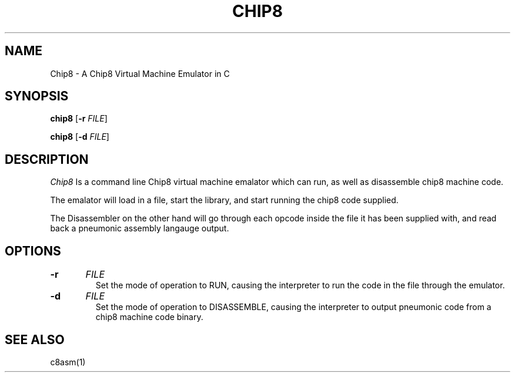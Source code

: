 .TH CHIP8 1 
.SH NAME
 Chip8 \- A Chip8 Virtual Machine Emulator in C
.SH SYNOPSIS
.B chip8 
[\fB\-r\fR \fIFILE\fR]

.B chip8 
[\fB\-d\fR \fIFILE\fR]
.SH DESCRIPTION
.I Chip8 
Is a command line Chip8 virtual machine emalator which can run, as well as disassemble chip8 machine code.
.PP
The emalator will load in a file, start the library, and start running the chip8 code supplied.
.PP
The Disassembler on the other hand will go through each opcode inside the file it has been supplied with, and read back a pneumonic assembly langauge output.
.SH OPTIONS
.TP
.BR \-r "\t" \fIFILE\fR
Set the mode of operation to RUN, causing the interpreter to run the code in the file through the emulator.
.TP
.BR \-d "\t" \fIFILE\fR
Set the mode of operation to DISASSEMBLE, causing the interpreter to output pneumonic code from a chip8 machine code binary.
.SH "SEE ALSO"
c8asm(1)
